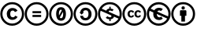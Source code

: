 SplineFontDB: 3.2
FontName: CCSymbols
FullName: CC Symbols
FamilyName: CCSymbols
Weight: Regular
Copyright: 
Version: 001.000
ItalicAngle: 0
UnderlinePosition: -200
UnderlineWidth: 0
Ascent: 1638
Descent: 410
InvalidEm: 0
LayerCount: 2
Layer: 0 0 "Back" 1
Layer: 1 0 "Fore" 0
HasVMetrics: 1
XUID: [1021 222 2018615784 6604302]
StyleMap: 0x0020
FSType: 0
OS2Version: 0
OS2_WeightWidthSlopeOnly: 0
OS2_UseTypoMetrics: 1
CreationTime: 1586969104
ModificationTime: 1596583657
PfmFamily: 17
TTFWeight: 400
TTFWidth: 5
LineGap: 0
VLineGap: 0
OS2TypoAscent: 1550
OS2TypoAOffset: 0
OS2TypoDescent: -410
OS2TypoDOffset: 0
OS2TypoLinegap: 0
OS2WinAscent: 1550
OS2WinAOffset: 0
OS2WinDescent: 0
OS2WinDOffset: 0
HheadAscent: 1550
HheadAOffset: 0
HheadDescent: 0
HheadDOffset: 0
OS2CapHeight: 1550
OS2XHeight: 1550
OS2Vendor: 'CCSY'
MarkAttachClasses: 1
DEI: 91125
LangName: 1033
Encoding: UnicodeFull
Compacted: 1
UnicodeInterp: none
NameList: AGL For New Fonts
DisplaySize: -128
AntiAlias: 1
FitToEm: 0
WinInfo: 0 8 2
BeginPrivate: 0
EndPrivate
TeXData: 1 0 0 346030 173015 115343 0 -1048576 115343 783286 444596 497025 792723 393216 433062 380633 303038 157286 324010 404750 52429 2506097 1059062 262144
BeginChars: 1114112 8

StartChar: u1F16D
Encoding: 127341 127341 0
Width: 1600
Flags: HMW
LayerCount: 2
Fore
SplineSet
789.366210938 1550.14453125 m 0
 1007.09375 1550.14453125 1190.54980469 1475.55175781 1341.75 1324.35253906 c 0
 1470.77441406 1195.328125 1565.52636719 1015.90429688 1565.52636719 776 c 0
 1565.52636719 538.112304688 1472.79003906 358.6875 1343.76660156 231.6796875 c 0
 1267.15722656 155.072265625 1182.48632812 100.639648438 1085.71777344 62.3359375 c 0
 988.94921875 24.0322265625 892.181640625 1.85546875 789.366210938 1.85546875 c 0
 555.509765625 1.85546875 372.053710938 104.671875 245.045898438 231.6796875 c 0
 118.037109375 358.6875 17.2373046875 542.14453125 17.2373046875 776 c 0
 17.2373046875 1011.87207031 118.037109375 1197.34472656 247.061523438 1324.35253906 c 0
 396.24609375 1475.55175781 573.654296875 1550.14453125 789.366210938 1550.14453125 c 0
793.397460938 1411.04003906 m 0
 615.989257812 1411.04003906 466.806640625 1348.54394531 345.846679688 1225.56738281 c 0
 241.013671875 1118.71972656 158.357421875 971.551757812 158.357421875 776 c 0
 158.357421875 584.48046875 243.029296875 435.295898438 345.846679688 332.48046875 c 0
 450.677734375 227.647460938 599.862304688 144.9921875 793.397460938 144.9921875 c 0
 986.93359375 144.9921875 1136.1171875 229.6640625 1244.98144531 332.48046875 c 0
 1365.94140625 449.408203125 1424.40625 598.591796875 1424.40625 776 c 0
 1424.40625 975.583984375 1349.81445312 1116.70410156 1242.96582031 1223.55175781 c 0
 1119.98925781 1346.52734375 968.790039062 1411.04003906 793.397460938 1411.04003906 c 0
351.893554688 776 m 0
 351.893554688 915.104492188 440.59765625 1017.91992188 577.686523438 1017.91992188 c 0
 674.454101562 1017.91992188 740.981445312 981.631835938 783.317382812 907.040039062 c 1
 680.501953125 852.607421875 l 1
 662.357421875 888.895507812 636.149414062 913.087890625 593.814453125 913.087890625 c 0
 523.25390625 913.087890625 490.997070312 866.719726562 490.997070312 776 c 0
 490.997070312 699.392578125 521.237304688 638.912109375 593.814453125 638.912109375 c 0
 638.166015625 638.912109375 672.4375 661.087890625 690.58203125 705.440429688 c 1
 783.317382812 659.072265625 l 1
 745.013671875 592.543945312 680.501953125 536.095703125 581.717773438 536.095703125 c 0
 440.59765625 536.095703125 351.893554688 630.84765625 351.893554688 776 c 0
799.446289062 776 m 0
 799.446289062 915.104492188 890.166015625 1017.91992188 1025.23730469 1017.91992188 c 0
 1122.00585938 1017.91992188 1188.53417969 981.631835938 1228.85449219 907.040039062 c 1
 1128.05371094 852.607421875 l 1
 1111.92578125 888.895507812 1083.70214844 913.087890625 1041.36621094 913.087890625 c 0
 970.806640625 913.087890625 936.534179688 866.719726562 936.534179688 776 c 0
 936.534179688 699.392578125 968.790039062 638.912109375 1041.36621094 638.912109375 c 0
 1085.71777344 638.912109375 1117.97363281 661.087890625 1136.1171875 705.440429688 c 1
 1230.87011719 659.072265625 l 1
 1192.56640625 592.543945312 1128.05371094 536.095703125 1029.26953125 536.095703125 c 0
 886.133789062 536.095703125 799.446289062 628.83203125 799.446289062 776 c 0
EndSplineSet
Validated: 524289
EndChar

StartChar: u1F16E
Encoding: 127342 127342 1
Width: 1600
Flags: HMW
LayerCount: 2
Fore
SplineSet
791.381835938 1550.14453125 m 0
 1216.7578125 1550.14453125 1565.52636719 1203.39257812 1565.52636719 776 c 0
 1565.52636719 350.624023438 1216.7578125 1.85546875 791.381835938 1.85546875 c 0
 363.989257812 1.85546875 17.2373046875 350.624023438 17.2373046875 776 c 0
 17.2373046875 1203.39257812 363.989257812 1550.14453125 791.381835938 1550.14453125 c 0
1057.49414062 467.551757812 m 1
 1003.06152344 413.120117188 908.309570312 374.815429688 809.526367188 374.815429688 c 0
 664.374023438 374.815429688 434.549804688 463.51953125 434.549804688 771.967773438 c 0
 434.549804688 808.255859375 436.56640625 840.51171875 442.614257812 872.767578125 c 1
 198.677734375 983.647460938 l 1
 174.486328125 921.15234375 162.389648438 848.575195312 162.389648438 776 c 0
 162.389648438 429.248046875 442.614257812 147.0078125 791.381835938 147.0078125 c 0
 1029.26953125 147.0078125 1236.91699219 278.047851562 1341.75 473.599609375 c 1
 662.357421875 776 l 1
 662.357421875 677.215820312 712.7578125 552.224609375 829.686523438 552.224609375 c 0
 841.782226562 552.224609375 890.166015625 552.224609375 934.517578125 594.559570312 c 0
 938.549804688 598.591796875 940.56640625 600.607421875 944.59765625 604.639648438 c 1
 1057.49414062 467.551757812 l 1
930.486328125 961.47265625 m 1
 906.293945312 985.6640625 872.021484375 1005.82421875 823.637695312 1005.82421875 c 0
 763.157226562 1005.82421875 720.822265625 971.551757812 696.629882812 927.200195312 c 1
 930.486328125 822.368164062 1164.34179688 719.551757812 1398.19726562 614.719726562 c 1
 1400.21386719 614.719726562 l 1
 1414.32617188 665.120117188 1420.37402344 719.551757812 1420.37402344 776 c 0
 1420.37402344 1124.76757812 1140.14941406 1404.9921875 791.381835938 1404.9921875 c 0
 569.622070312 1404.9921875 376.0859375 1290.08007812 265.206054688 1120.73535156 c 1
 501.077148438 1015.90429688 l 1
 561.557617188 1112.671875 664.374023438 1179.20019531 813.557617188 1179.20019531 c 0
 876.053710938 1179.20019531 972.822265625 1165.08789062 1057.49414062 1092.51171875 c 1
 930.486328125 961.47265625 l 1
EndSplineSet
Validated: 524289
EndChar

StartChar: u1F16F
Encoding: 127343 127343 2
Width: 1600
Flags: HMW
LayerCount: 2
Fore
SplineSet
789.366210938 1550.14453125 m 0
 1007.09375 1550.14453125 1190.54980469 1475.55175781 1339.734375 1326.36816406 c 0
 1490.93359375 1175.16796875 1565.52636719 993.727539062 1565.52636719 776 c 0
 1565.52636719 558.272460938 1490.93359375 376.83203125 1341.75 231.6796875 c 0
 1184.50195312 76.4482421875 1003.06152344 1.85546875 789.366210938 1.85546875 c 0
 579.702148438 1.85546875 400.27734375 78.46484375 245.045898438 229.6640625 c 0
 93.8466796875 380.864257812 17.2373046875 564.3203125 17.2373046875 776 c 0
 17.2373046875 987.6796875 93.8466796875 1171.13574219 245.045898438 1326.36816406 c 0
 394.229492188 1475.55175781 573.654296875 1550.14453125 789.366210938 1550.14453125 c 0
793.397460938 1411.04003906 m 0
 618.005859375 1411.04003906 466.806640625 1348.54394531 345.846679688 1225.56738281 c 0
 218.837890625 1094.52734375 158.357421875 945.344726562 158.357421875 776 c 0
 158.357421875 606.655273438 222.870117188 455.456054688 345.846679688 332.48046875 c 0
 470.837890625 207.48828125 622.037109375 144.9921875 793.397460938 144.9921875 c 0
 964.7578125 144.9921875 1113.94140625 205.47265625 1242.96582031 332.48046875 c 0
 1363.92578125 449.408203125 1424.40625 598.591796875 1424.40625 776 c 0
 1424.40625 951.392578125 1363.92578125 1102.59179688 1240.94921875 1225.56738281 c 0
 1117.97363281 1348.54394531 968.790039062 1411.04003906 793.397460938 1411.04003906 c 0
950.646484375 1017.91992188 m 2
 974.837890625 1017.91992188 1001.04589844 993.727539062 1001.04589844 969.53515625 c 2
 1001.04589844 653.024414062 l 1
 910.326171875 653.024414062 l 1
 910.326171875 276.032226562 l 1
 672.4375 276.032226562 l 1
 672.4375 653.024414062 l 1
 581.717773438 653.024414062 l 1
 581.717773438 969.53515625 l 2
 581.717773438 995.744140625 605.909179688 1017.91992188 632.1171875 1017.91992188 c 2
 950.646484375 1017.91992188 l 2
684.534179688 1167.10449219 m 0
 684.534179688 1239.6796875 718.806640625 1275.96777344 791.381835938 1275.96777344 c 0
 863.95703125 1275.96777344 898.229492188 1239.6796875 898.229492188 1167.10449219 c 0
 898.229492188 1094.52734375 863.95703125 1060.25585938 791.381835938 1060.25585938 c 0
 718.806640625 1060.25585938 684.534179688 1094.52734375 684.534179688 1167.10449219 c 0
EndSplineSet
Validated: 524289
EndChar

StartChar: u1F10D
Encoding: 127245 127245 3
Width: 1600
Flags: HMW
LayerCount: 2
Fore
SplineSet
791.381835938 1219.51953125 m 0
 1047.4140625 1219.51953125 1109.90917969 979.615234375 1109.90917969 776 c 0
 1109.90917969 570.368164062 1047.4140625 330.46484375 791.381835938 330.46484375 c 0
 535.349609375 330.46484375 472.854492188 570.368164062 472.854492188 776 c 0
 472.854492188 979.615234375 535.349609375 1219.51953125 791.381835938 1219.51953125 c 0
791.381835938 1054.20800781 m 0
 660.341796875 1054.20800781 654.293945312 866.719726562 654.293945312 776 c 0
 654.293945312 745.759765625 654.293945312 707.456054688 660.341796875 669.15234375 c 1
 827.669921875 981.631835938 l 1
 835.734375 993.727539062 839.766601562 1001.79199219 839.766601562 1011.87207031 c 0
 839.766601562 1028 833.717773438 1040.09570312 821.622070312 1050.17578125 c 0
 811.541992188 1054.20800781 801.461914062 1054.20800781 791.381835938 1054.20800781 c 0
920.40625 909.055664062 m 1
 728.885742188 580.448242188 l 1
 718.806640625 566.3359375 714.774414062 556.255859375 714.774414062 546.17578125 c 0
 714.774414062 526.015625 730.901367188 513.919921875 751.061523438 505.85546875 c 0
 755.09375 503.83984375 753.077148438 503.83984375 757.109375 503.83984375 c 0
 759.125976562 503.83984375 759.125976562 499.807617188 761.141601562 499.807617188 c 0
 771.221679688 495.775390625 781.301757812 497.791992188 791.381835938 497.791992188 c 0
 922.421875 497.791992188 928.469726562 685.280273438 928.469726562 776 c 2
 928.469726562 809.264648438 l 2
 928.469726562 839.50390625 927.461914062 874.784179688 920.40625 909.055664062 c 1
789.366210938 1550.14453125 m 0
 1007.09375 1550.14453125 1190.54980469 1475.55175781 1341.75 1324.35253906 c 0
 1470.77441406 1195.328125 1565.52636719 1013.88769531 1565.52636719 776 c 0
 1565.52636719 538.112304688 1472.79003906 358.6875 1343.76660156 231.6796875 c 0
 1214.7421875 104.671875 1023.22167969 1.85546875 789.366210938 1.85546875 c 0
 551.477539062 1.85546875 374.069335938 102.655273438 243.029296875 229.6640625 c 0
 116.021484375 356.671875 17.2373046875 542.14453125 17.2373046875 776 c 0
 17.2373046875 1009.85546875 118.037109375 1195.328125 247.061523438 1324.35253906 c 0
 396.24609375 1475.55175781 573.654296875 1550.14453125 789.366210938 1550.14453125 c 0
793.397460938 1411.04003906 m 0
 615.989257812 1411.04003906 468.822265625 1348.54394531 347.862304688 1225.56738281 c 0
 243.029296875 1120.73535156 158.357421875 971.551757812 158.357421875 776 c 0
 158.357421875 584.48046875 243.029296875 435.295898438 347.862304688 330.46484375 c 0
 408.341796875 269.984375 476.885742188 223.615234375 553.494140625 191.360351562 c 0
 630.1015625 159.104492188 769.206054688 144.9921875 793.397460938 144.9921875 c 0
 938.549804688 144.9921875 956.694335938 159.104492188 1033.30175781 191.360351562 c 0
 1111.92578125 223.615234375 1182.48632812 272 1244.98144531 332.48046875 c 0
 1365.94140625 449.408203125 1426.421875 598.591796875 1426.421875 776 c 0
 1426.421875 971.551757812 1347.79785156 1118.71972656 1242.96582031 1223.55175781 c 0
 1119.98925781 1346.52734375 968.790039062 1411.04003906 793.397460938 1411.04003906 c 0
EndSplineSet
Validated: 524289
EndChar

StartChar: u1F10E
Encoding: 127246 127246 4
Width: 1600
Flags: HMW
LayerCount: 2
Fore
SplineSet
791.381835938 1550.14453125 m 0
 1009.109375 1550.14453125 1192.56640625 1475.55175781 1341.75 1324.35253906 c 0
 1492.94921875 1175.16796875 1565.52636719 993.727539062 1565.52636719 776 c 0
 1565.52636719 558.272460938 1492.94921875 378.84765625 1343.76660156 231.6796875 c 0
 1186.51757812 78.46484375 1005.07714844 1.85546875 791.381835938 1.85546875 c 0
 581.717773438 1.85546875 402.293945312 76.4482421875 247.061523438 227.647460938 c 0
 95.8623046875 378.84765625 17.2373046875 564.3203125 17.2373046875 776 c 0
 17.2373046875 987.6796875 95.8623046875 1169.12011719 247.061523438 1324.35253906 c 0
 398.26171875 1475.55175781 577.686523438 1550.14453125 791.381835938 1550.14453125 c 0
795.4140625 1411.04003906 m 0
 620.021484375 1411.04003906 468.822265625 1346.52734375 347.862304688 1223.55175781 c 0
 220.854492188 1094.52734375 158.357421875 945.344726562 158.357421875 776 c 0
 158.357421875 604.639648438 222.870117188 455.456054688 347.862304688 332.48046875 c 0
 470.837890625 207.48828125 624.053710938 142.975585938 795.4140625 142.975585938 c 0
 966.774414062 142.975585938 1117.97363281 205.47265625 1244.98144531 332.48046875 c 0
 1365.94140625 449.408203125 1426.421875 598.591796875 1426.421875 776 c 0
 1426.421875 953.408203125 1363.92578125 1102.59179688 1240.94921875 1223.55175781 c 0
 1117.97363281 1346.52734375 970.806640625 1411.04003906 795.4140625 1411.04003906 c 0
988.94921875 769.952148438 m 0
 988.94921875 911.072265625 944.59765625 1019.93554688 813.557617188 1019.93554688 c 0
 710.7421875 1019.93554688 648.24609375 975.583984375 636.149414062 884.864257812 c 1
 694.614257812 884.864257812 l 1
 541.397460938 731.647460938 l 1
 388.181640625 884.864257812 l 1
 448.662109375 884.864257812 l 1
 476.885742188 1058.24023438 595.830078125 1185.24804688 787.349609375 1185.24804688 c 0
 1031.28613281 1185.24804688 1186.51757812 1007.83984375 1186.51757812 763.904296875 c 0
 1186.51757812 646.975585938 1152.24609375 546.17578125 1075.63769531 467.551757812 c 0
 1001.04589844 388.927734375 902.26171875 350.624023438 783.317382812 350.624023438 c 0
 591.797851562 350.624023438 464.790039062 475.615234375 442.614257812 653.024414062 c 1
 636.149414062 653.024414062 l 1
 640.181640625 558.272460938 698.646484375 511.904296875 807.509765625 511.904296875 c 0
 932.501953125 511.904296875 988.94921875 634.879882812 988.94921875 769.952148438 c 0
656.309570312 1459.42480469 m 1024
EndSplineSet
Validated: 524289
EndChar

StartChar: u1F10F
Encoding: 127247 127247 5
Width: 1600
Flags: HMW
LayerCount: 2
Fore
SplineSet
789.366210938 1550.14453125 m 0
 1007.09375 1550.14453125 1190.54980469 1475.55175781 1339.734375 1326.36816406 c 0
 1490.93359375 1177.18457031 1565.52636719 993.727539062 1565.52636719 776 c 0
 1565.52636719 558.272460938 1490.93359375 376.83203125 1341.75 231.6796875 c 0
 1184.50195312 76.4482421875 1001.04589844 1.85546875 789.366210938 1.85546875 c 0
 579.702148438 1.85546875 400.27734375 78.46484375 245.045898438 231.6796875 c 0
 93.8466796875 382.879882812 17.2373046875 564.3203125 17.2373046875 776 c 0
 17.2373046875 987.6796875 93.8466796875 1171.13574219 245.045898438 1326.36816406 c 0
 394.229492188 1475.55175781 573.654296875 1550.14453125 789.366210938 1550.14453125 c 0
799.446289062 554.240234375 m 0
 855.893554688 554.240234375 894.197265625 576.416015625 894.197265625 632.864257812 c 0
 894.197265625 653.024414062 888.149414062 667.135742188 874.037109375 679.232421875 c 1
 817.58984375 703.424804688 763.157226562 727.615234375 708.7265625 753.82421875 c 0
 535.349609375 830.432617188 363.989257812 909.055664062 190.614257812 985.6640625 c 1
 166.421875 923.16796875 156.341796875 852.607421875 156.341796875 776 c 0
 156.341796875 604.639648438 220.854492188 457.47265625 345.846679688 332.48046875 c 0
 472.854492188 209.50390625 622.037109375 144.9921875 793.397460938 144.9921875 c 0
 968.790039062 144.9921875 1115.95703125 207.48828125 1242.96582031 334.49609375 c 0
 1287.31738281 376.83203125 1323.60644531 423.200195312 1349.81445312 469.567382812 c 1
 1057.49414062 598.591796875 l 1
 1039.34960938 503.83984375 948.629882812 435.295898438 843.797851562 425.215820312 c 1
 843.797851562 306.272460938 l 1
 755.09375 306.272460938 l 1
 755.09375 425.215820312 l 1
 670.421875 425.215820312 591.797851562 459.48828125 521.237304688 519.967773438 c 1
 628.0859375 626.815429688 l 1
 678.486328125 580.448242188 736.94921875 554.240234375 799.446289062 554.240234375 c 0
805.494140625 997.759765625 m 0
 761.141601562 997.759765625 710.7421875 981.631835938 710.7421875 937.280273438 c 0
 710.7421875 931.232421875 714.774414062 923.16796875 718.806640625 917.120117188 c 1
 947.47265625 815.48828125 1177.78417969 711.643554688 1406.26171875 610.6875 c 1
 1418.35742188 665.120117188 1424.40625 719.551757812 1424.40625 776 c 0
 1424.40625 953.408203125 1363.92578125 1104.60742188 1240.94921875 1225.56738281 c 0
 1117.97363281 1348.54394531 968.790039062 1411.04003906 793.397460938 1411.04003906 c 0
 618.005859375 1411.04003906 466.806640625 1348.54394531 345.846679688 1225.56738281 c 0
 315.606445312 1195.328125 289.397460938 1159.04003906 261.173828125 1120.73535156 c 1
 557.526367188 987.6796875 l 1
 581.717773438 1068.3203125 658.326171875 1120.73535156 755.09375 1126.78417969 c 1
 755.09375 1245.72753906 l 1
 843.797851562 1245.72753906 l 1
 843.797851562 1126.78417969 l 1
 914.357421875 1122.75195312 980.885742188 1098.55957031 1037.33398438 1054.20800781 c 1
 938.549804688 951.392578125 l 1
 896.213867188 981.631835938 849.846679688 997.759765625 805.494140625 997.759765625 c 0
EndSplineSet
Validated: 524289
EndChar

StartChar: uni229C
Encoding: 8860 8860 6
Width: 1600
Flags: HMW
LayerCount: 2
Fore
SplineSet
791.381835938 1550.14453125 m 0
 1009.109375 1550.14453125 1188.53417969 1475.55175781 1339.734375 1324.35253906 c 0
 1490.93359375 1175.16796875 1565.52636719 993.727539062 1565.52636719 776 c 0
 1565.52636719 558.272460938 1494.96582031 376.83203125 1345.78222656 231.6796875 c 0
 1188.53417969 76.4482421875 1007.09375 1.85546875 791.381835938 1.85546875 c 0
 581.717773438 1.85546875 400.27734375 78.46484375 245.045898438 229.6640625 c 0
 93.8466796875 380.864257812 17.2373046875 564.3203125 17.2373046875 776 c 0
 17.2373046875 987.6796875 93.8466796875 1169.12011719 245.045898438 1324.35253906 c 0
 394.229492188 1475.55175781 579.702148438 1550.14453125 791.381835938 1550.14453125 c 0
793.397460938 1411.04003906 m 0
 618.005859375 1411.04003906 468.822265625 1346.52734375 347.862304688 1223.55175781 c 0
 220.854492188 1096.54394531 158.357421875 945.344726562 158.357421875 776 c 0
 158.357421875 604.639648438 222.870117188 455.456054688 345.846679688 332.48046875 c 0
 470.837890625 207.48828125 622.037109375 144.9921875 793.397460938 144.9921875 c 0
 964.7578125 144.9921875 1115.95703125 205.47265625 1244.98144531 332.48046875 c 0
 1365.94140625 449.408203125 1426.421875 598.591796875 1426.421875 776 c 0
 1426.421875 953.408203125 1363.92578125 1102.59179688 1240.94921875 1223.55175781 c 0
 1117.97363281 1346.52734375 968.790039062 1411.04003906 793.397460938 1411.04003906 c 0
1085.71777344 957.440429688 m 1
 1085.71777344 826.400390625 l 1
 523.25390625 826.400390625 l 1
 523.25390625 957.440429688 l 1
 1085.71777344 957.440429688 l 1
1085.71777344 709.47265625 m 1
 1085.71777344 576.416015625 l 1
 523.25390625 576.416015625 l 1
 523.25390625 709.47265625 l 1
 1085.71777344 709.47265625 l 1
EndSplineSet
Validated: 524289
EndChar

StartChar: copyright
Encoding: 169 169 7
Width: 1600
Flags: HMW
LayerCount: 2
Fore
SplineSet
440.59765625 776 m 0
 440.59765625 1003.80761719 585.75 1165.08789062 807.509765625 1165.08789062 c 0
 962.7421875 1165.08789062 1073.62207031 1104.60742188 1140.14941406 983.647460938 c 1
 972.822265625 896.959960938 l 1
 946.614257812 953.408203125 900.24609375 997.759765625 831.702148438 997.759765625 c 0
 718.806640625 997.759765625 664.374023438 923.16796875 664.374023438 776 c 0
 664.374023438 653.024414062 712.7578125 554.240234375 831.702148438 554.240234375 c 0
 904.27734375 554.240234375 956.694335938 588.51171875 986.93359375 661.087890625 c 1
 1144.18164062 584.48046875 l 1
 1083.70214844 477.631835938 968.790039062 386.912109375 813.557617188 386.912109375 c 0
 579.702148438 386.912109375 440.59765625 538.112304688 440.59765625 776 c 0
791.381835938 1550.14453125 m 0
 1007.09375 1550.14453125 1192.56640625 1475.55175781 1343.76660156 1324.35253906 c 0
 1471.67871094 1196.43847656 1565.52636719 1014.18261719 1565.52636719 776 c 0
 1565.52636719 535.776367188 1474.90625 359.233398438 1345.78222656 233.6953125 c 0
 1218.65234375 106.567382812 1025.46191406 1.85546875 791.381835938 1.85546875 c 0
 552.922851562 1.85546875 374.607421875 102.1171875 245.045898438 231.6796875 c 0
 116.075195312 360.651367188 17.2373046875 538.739257812 17.2373046875 776 c 0
 17.2373046875 1013.07128906 118.354492188 1195.64453125 247.061523438 1324.35253906 c 0
 394.229492188 1473.53515625 575.669921875 1550.14453125 791.381835938 1550.14453125 c 0
793.397460938 1411.04003906 m 0
 615.989257812 1411.04003906 468.822265625 1348.54394531 347.862304688 1225.56738281 c 0
 242.666992188 1116.8671875 158.357421875 973.359375 158.357421875 776 c 0
 158.357421875 582.53125 243.037109375 435.2890625 347.862304688 330.46484375 c 0
 452.997070312 225.329101562 598.478515625 144.9921875 793.397460938 144.9921875 c 0
 986.146484375 144.9921875 1138.42871094 229.36328125 1244.98144531 332.48046875 c 0
 1365.94140625 451.424804688 1426.421875 598.591796875 1426.421875 776 c 0
 1426.421875 972.626953125 1348.46972656 1118.04882812 1242.96582031 1223.55175781 c 0
 1117.97363281 1348.54394531 968.790039062 1411.04003906 793.397460938 1411.04003906 c 0
EndSplineSet
Validated: 524289
EndChar
EndChars
EndSplineFont
